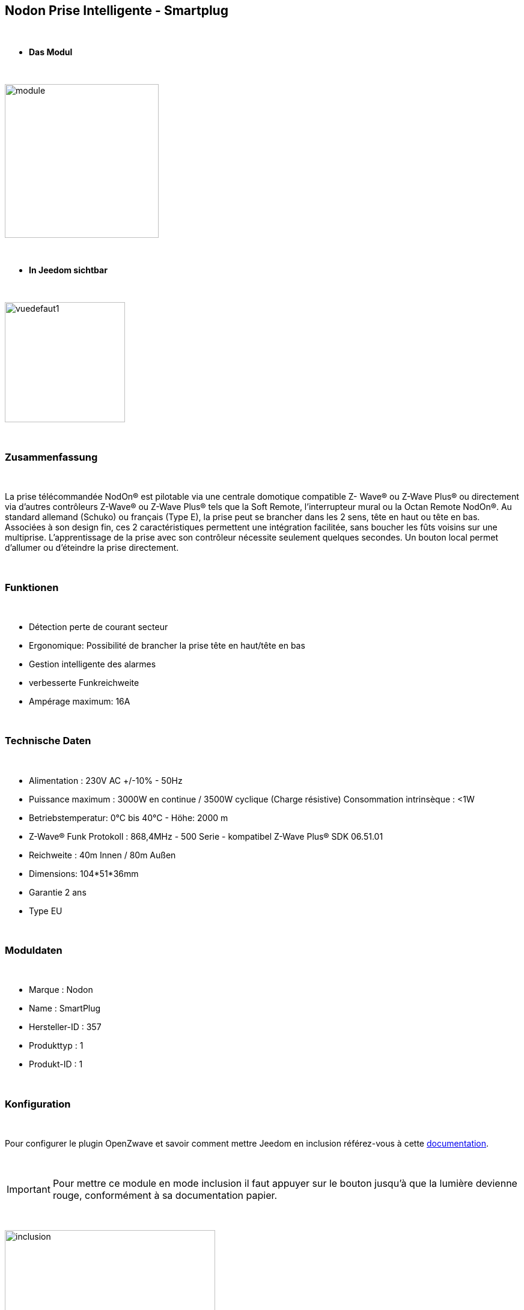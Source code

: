 :icons:
== Nodon Prise Intelligente - Smartplug

{nbsp} +

* *Das Modul*

{nbsp} +

image::../images/nodon.smartplug/module.jpg[width=256,align="center"]

{nbsp} +

* *In Jeedom sichtbar*

{nbsp} +

image::../images/nodon.smartplug/vuedefaut1.jpg[width=200,align="center"]

{nbsp} +

=== Zusammenfassung

{nbsp} +

La prise télécommandée NodOn® est pilotable via une centrale domotique compatible Z- Wave® ou Z-Wave Plus® ou
directement via d’autres contrôleurs Z-Wave® ou Z-Wave Plus® tels que la Soft Remote, l’interrupteur mural ou la
Octan Remote NodOn®.
Au standard allemand (Schuko) ou français (Type E), la prise peut se brancher dans les 2 sens, tête en haut ou tête en bas. Associées à son design fin, ces 2 caractéristiques permettent une intégration facilitée, sans boucher les
 fûts voisins sur une multiprise.
L’apprentissage de la prise avec son contrôleur nécessite seulement quelques secondes. Un
 bouton local permet d’allumer ou d’éteindre la prise directement.

{nbsp} +

=== Funktionen

{nbsp} +

* Détection perte de courant secteur
* Ergonomique: Possibilité de brancher la prise tête en haut/tête en bas
* Gestion intelligente des alarmes
* verbesserte Funkreichweite  
* Ampérage maximum: 16A

{nbsp} +

=== Technische Daten

{nbsp} +

* Alimentation : 230V AC +/-10% - 50Hz
* Puissance maximum : 3000W en continue / 3500W cyclique (Charge résistive) Consommation intrinsèque : <1W
* Betriebstemperatur: 0°C bis 40°C - Höhe: 2000 m
* Z-Wave® Funk Protokoll : 868,4MHz - 500 Serie - kompatibel Z-Wave Plus® SDK 06.51.01
* Reichweite : 40m Innen / 80m Außen
* Dimensions: 104*51*36mm
* Garantie 2 ans
* Type EU

{nbsp} +

=== Moduldaten

{nbsp} +

* Marque : Nodon
* Name : SmartPlug
* Hersteller-ID : 357
* Produkttyp : 1
* Produkt-ID : 1

{nbsp} +

=== Konfiguration

{nbsp} +

Pour configurer le plugin OpenZwave et savoir comment mettre Jeedom en inclusion référez-vous à cette link:https://jeedom.fr/doc/documentation/plugins/openzwave/fr_FR/openzwave.html[documentation].

{nbsp} +

[icon="../images/plugin/important.png"]
[IMPORTANT]
Pour mettre ce module en mode inclusion  il faut appuyer sur le bouton jusqu'à que la lumière devienne rouge, conformément à sa documentation papier.

{nbsp} +

image::../images/nodon.smartplug/inclusion.jpg[width=350,align="center"]

{nbsp} +

[underline]#Einmal Includiert, sollten Sie folgendes erhalten :#

{nbsp} +

image::../images/nodon.smartplug/information.jpg[Plugin Zwave,align="center"]

{nbsp} +

==== Befehle

{nbsp} +

Nachdem das Modul erkannt wurde, werden die zugeordneten Modul-Befehle verfügbar sein.

{nbsp} +

image::../images/nodon.smartplug/commandes.jpg[Commandes,align="center"]

{nbsp} +

[underline]#Hier ist die Liste der Befehle :#

{nbsp} +

* Etat : C'est la commande qui permet de connaitre le statut de la prise (Allumée/Eteinte)
* On : C'est la commande qui permet d'allumer la prise
* Off : C'est la commande qui permet d'éteindre la prise
* Statut : Permet de savoir si la prise est alimentée ou non (Détection coupure de courant / débranchement)

{nbsp} +

A noter que sur le dashboard, les infos Etat, ON/OFF se retrouvent sur le même icone.

{nbsp} +

==== Modulkonfiguration

{nbsp} +

Vous pouvez effectuer la configuration du module en fonction de votre installation.
erfolgt das in Jeedom über die Schaltfläche "Konfiguration“, des Zwave Plugin.

{nbsp} +

image::../images/plugin/bouton_configuration.jpg[Configuration plugin Zwave,align="center"]

{nbsp} +

[underline]#Sie werden auf diese Seite kommen# (nach einem Klick auf die Registerkarte Parameter)

{nbsp} +

image::../images/nodon.smartplug/config1.jpg[Config1,align="center"]
image::../images/nodon.smartplug/config2.jpg[Config1,align="center"]


{nbsp} +

[underline]#Parameterdetails :#

{nbsp} +

* 1 : Ce paramètre déﬁnit l’état (ON/OFF) de la Smart Plug après une coupure de courant ou après branchement
* 2 : Ce paramètre permet de conﬁgurer les rapports de notiﬁcation de coupure/retour de courant, ainsi que les groupes associés (Groupes 4, 5, 6, 7, 8). Plusieurs combinaisons sont possibles (se référer à la documentation papier ou à la bulle d'aide dans jeedom). Il est recommandé de mettre ce paramètre à 1.
* 3 : Ce paramètre permet d’activer ou désactiver les groupes 2 et 3.
* 4 : Le paramètre force l’état de la Smart Plug à « ON » (Smart Plug activée). Lorsque que la paramètre est activée, il n’est pas possible d’éteindre la Smart Plug (local ou radio)
* Paramètres 5 à 20 : Au travers des paramètres de conﬁgurations #5 à #20, il est possible de conﬁgurer jusqu’à 8 alarmes différentes. Aﬁn de bien conﬁgurer vos alarmes, le formulaire en ligne: www.nodon.fr/support/asp3/alarm vous guidera


==== Gruppen

{nbsp} +

Ce module possède 8 groupes d'association.

{nbsp} +

image::../images/nodon.smartplug/groupe.jpg[Groupe]

{nbsp} +

* Groupe 1 – Lifeline :
Ce groupe est généralement utilisé pour reporter des informations de la Smart Plug au contrôleur principal du réseau.

* Groupe 2 – Suivi de l’état de la Smart Plug
Lorsque la Smart Plug est activée (respectivement désactivée) via le bouton local, celle-ci envoie une commande d’activation (respectivement désactivation) aux appareils associés. Aucune commande n’est envoyée si le changement d’état de la Smart Plug a été provoqué par une commande radio

* Groupe 3 – Suivi de l’état complémentaire
Lorsque que la Smart Plug est activée (respectivement désactivée) via le bouton local, celle-ci envoie une commande de désactivation (respectivement d’activation) aux appareils associés. Aucune commande n’est envoyée si le changement d’état de la Smart Plug a été provoqué par une commande radio.

* Groupe 4 – Notiﬁcation de coupure de courant
Lorsque la Smart Plug détecte une coupure de courant ou un retour du courant, un rapport de notiﬁcation est envoyé aux appareils associés. Le rapport envoyé est un « Notiﬁcation Report : Power Management  - AC disconnected / Re-connected).

* Groupe 5 – Activation sur coupure de courant
Lorsque la Smart Plug détecte une coupure de courant, elle active les appareils associés.

* Groupe 6 – Désactivation sur coupure de courant
Lorsque la Smart Plug détecte une coupure de courant, elle désactive les appareils associés

* Groupe 7 – Activation sur retour de courant
Lorsque la Smart Plug détecte un retour du courant, elle active les appareils associés.

* Groupe 8 – Désactivation sur retour de courant
Lorsque la Smart Plug détecte un retour du courant, elle désactive les appareils associés


{nbsp} +

[icon="../images/plugin/important.png"]
[IMPORTANT]
A minima Jeedom devrait se retrouver dans les groupes 1 et 4
{nbsp} +

=== Gut zu wissen

{nbsp} +

==== Spécificités

{nbsp} +

* Il est inutile de s'amuser à brancher/débrancher la prise pour observer l'alarme. Celle ci ne marchera à peu près que 3 fois. Au delà, la prise doit rester alimentée un petit moment
pour recharger la pile interne.

{nbsp} +

=== Wakeup

{nbsp} +

Pas de notion de wakeup sur ce module.

{nbsp} +

=== F.A.Q.

{nbsp} +

[panel,primary]
.Je n'ai pas le widget pour le statut ?
--
Vous ne deviez pas avoir l'option télécharger les widgets auto d'activée. Vous pouvez récupérer les widgets mobile et dashboard sur le market : alarme_prise.
--

{nbsp} +

[panel,primary]
.Mon alarme de coupure ne s'active pas ?
--
Avez-vous bien paramétré le paramètre 2 ? Avez-vous bien Jeedom au moins dans les groupes 1 et 4 ? Avez-vous laisser le temps à la pile pour se charger ?
--

{nbsp} +

#_@sarakha63_#
